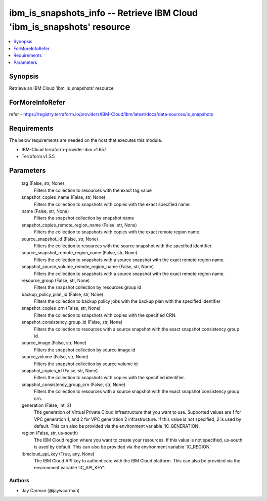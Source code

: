 
ibm_is_snapshots_info -- Retrieve IBM Cloud 'ibm_is_snapshots' resource
=======================================================================

.. contents::
   :local:
   :depth: 1


Synopsis
--------

Retrieve an IBM Cloud 'ibm_is_snapshots' resource


ForMoreInfoRefer
----------------
refer - https://registry.terraform.io/providers/IBM-Cloud/ibm/latest/docs/data-sources/is_snapshots

Requirements
------------
The below requirements are needed on the host that executes this module.

- IBM-Cloud terraform-provider-ibm v1.65.1
- Terraform v1.5.5



Parameters
----------

  tag (False, str, None)
    Filters the collection to resources with the exact tag value


  snapshot_copies_name (False, str, None)
    Filters the collection to snapshots with copies with the exact specified name.


  name (False, str, None)
    Filters the snapshot collection by snapshot name


  snapshot_copies_remote_region_name (False, str, None)
    Filters the collection to snapshots with copies with the exact remote region name.


  source_snapshot_id (False, str, None)
    Filters the collection to resources with the source snapshot with the specified identifier.


  source_snapshot_remote_region_name (False, str, None)
    Filters the collection to snapshots with a source snapshot with the exact remote region name.


  snapshot_source_volume_remote_region_name (False, str, None)
    Filters the collection to snapshots with a source snapshot with the exact remote region name.


  resource_group (False, str, None)
    Filters the snapshot collection by resources group id


  backup_policy_plan_id (False, str, None)
    Filters the collection to backup policy jobs with the backup plan with the specified identifier


  snapshot_copies_crn (False, str, None)
    Filters the collection to snapshots with copies with the specified CRN.


  snapshot_consistency_group_id (False, str, None)
    Filters the collection to resources with a source snapshot with the exact snapshot consistency group id.


  source_image (False, str, None)
    Filters the snapshot collection by source image id


  source_volume (False, str, None)
    Filters the snapshot collection by source volume id


  snapshot_copies_id (False, str, None)
    Filters the collection to snapshots with copies with the specified identifier.


  snapshot_consistency_group_crn (False, str, None)
    Filters the collection to resources with a source snapshot with the exact snapshot consistency group crn.


  generation (False, int, 2)
    The generation of Virtual Private Cloud infrastructure that you want to use. Supported values are 1 for VPC generation 1, and 2 for VPC generation 2 infrastructure. If this value is not specified, 2 is used by default. This can also be provided via the environment variable 'IC_GENERATION'.


  region (False, str, us-south)
    The IBM Cloud region where you want to create your resources. If this value is not specified, us-south is used by default. This can also be provided via the environment variable 'IC_REGION'.


  ibmcloud_api_key (True, any, None)
    The IBM Cloud API key to authenticate with the IBM Cloud platform. This can also be provided via the environment variable 'IC_API_KEY'.













Authors
~~~~~~~

- Jay Carman (@jaywcarman)

